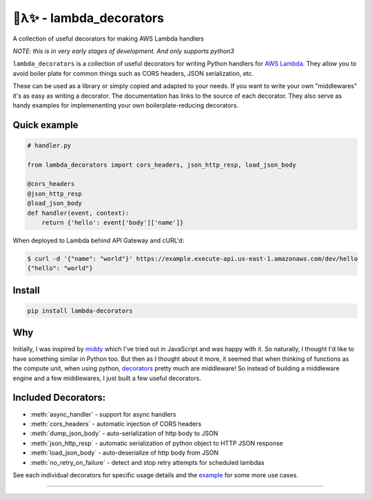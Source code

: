 
🐍λ✨ - lambda_decorators
=========================

A collection of useful decorators for making AWS Lambda handlers

*NOTE: this is in very early stages of development. And only supports python3*

``lambda_decorators`` is a collection of useful decorators for writing Python
handlers for `AWS Lambda <https://aws.amazon.com/lambda/>`_. They allow you to
avoid boiler plate for common things such as CORS headers, JSON serialization,
etc.

These can be used as a library or simply copied and adapted to your needs.
If you want to write your own "middlewares" it's as easy as writing a
decorator. The documentation has links to the source of each decorator.
They also serve as handy examples for implemenenting your own
boilerplate-reducing decorators.

Quick example
-------------
.. code:: python

    # handler.py

    from lambda_decorators import cors_headers, json_http_resp, load_json_body

    @cors_headers
    @json_http_resp
    @load_json_body
    def handler(event, context):
        return {'hello': event['body']['name']}

When deployed to Lambda behind API Gateway and cURL'd:

.. code:: shell

   $ curl -d '{"name": "world"}' https://example.execute-api.us-east-1.amazonaws.com/dev/hello
   {"hello": "world"}

Install
-------
.. code:: shell

    pip install lambda-decorators

Why
---
Initially, I was inspired by `middy <https://github.com/middyjs/middy>`_ which
I've tried out in JavaScript and was happy with it. So naturally, I thought I'd
like to have something similar in Python too. But then as I thought about it
more, it seemed that when thinking of functions as the compute unit,
when using python, `decorators <https://wiki.python.org/moin/PythonDecorators>`_
pretty much are middleware! So instead of
building a middleware engine and a few middlewares, I just built a few
useful decorators.

Included Decorators:
--------------------
* :meth:`async_handler` - support for async handlers
* :meth:`cors_headers` - automatic injection of CORS headers
* :meth:`dump_json_body` - auto-serialization of http body to JSON
* :meth:`json_http_resp` - automatic serialization of python object to HTTP JSON response
* :meth:`load_json_body` - auto-deserialize of http body from JSON
* :meth:`no_retry_on_failure` - detect and stop retry attempts for scheduled lambdas

See each individual decorators for specific usage details and the example_
for some more use cases.

.. _example: https://github.com/dschep/lambda-decorators/tree/master/example

-----



